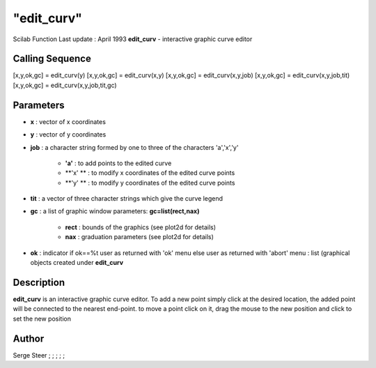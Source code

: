 ====
"edit_curv"
====

Scilab Function Last update : April 1993
**edit_curv** - interactive graphic curve editor



Calling Sequence
~~~~~~~~~~~~~~~~

[x,y,ok,gc] = edit_curv(y)
[x,y,ok,gc] = edit_curv(x,y)
[x,y,ok,gc] = edit_curv(x,y,job)
[x,y,ok,gc] = edit_curv(x,y,job,tit)
[x,y,ok,gc] = edit_curv(x,y,job,tit,gc)




Parameters
~~~~~~~~~~


+ **x** : vector of x coordinates
+ **y** : vector of y coordinates
+ **job** : a character string formed by one to three of the
  characters 'a','x','y'

    + **'a'** : to add points to the edited curve
    + **'x' ** : to modify x coordinates of the edited curve points
    + **'y' ** : to modify y coordinates of the edited curve points

+ **tit** : a vector of three character strings which give the curve
  legend
+ **gc** : a list of graphic window parameters: **gc=list(rect,nax)**

    + **rect** : bounds of the graphics (see plot2d for details)
    + **nax** : graduation parameters (see plot2d for details)

+ **ok** : indicator if ok==%t user as returned with 'ok' menu else
  user as returned with 'abort' menu : list (graphical objects created
  under **edit_curv**




Description
~~~~~~~~~~~

**edit_curv** is an interactive graphic curve editor. To add a new
point simply click at the desired location, the added point will be
connected to the nearest end-point. to move a point click on it, drag
the mouse to the new position and click to set the new position



Author
~~~~~~

Serge Steer ; ; ; ; ;



